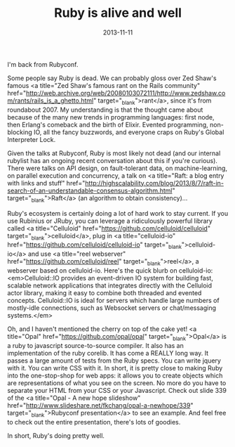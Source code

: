 #+TITLE: Ruby is alive and well
#+DATE: 2013-11-11
#+CATEGORIES: programming
#+TAGS: ruby rubyconf

I'm back from Rubyconf.

Some people say Ruby is dead. We can probably gloss over Zed Shaw's famous <a title="Zed Shaw's famous rant on the Rails community" href="http://web.archive.org/web/20080103072111/http://www.zedshaw.com/rants/rails_is_a_ghetto.html" target="_blank">rant</a>, since it's from roundabout 2007. My understanding is that the thought came about because of the many new trends in programming languages: first node, then Erlang's comeback and the birth of Elixir. Evented programming, non-blocking IO, all the fancy buzzwords, and everyone craps on Ruby's Global Interpreter Lock.

Given the talks at Rubyconf, Ruby is most likely not dead (and our internal rubylist has an ongoing recent conversation about this if you're curious). There were talks on API design, on fault-tolerant data, on machine-learning, on parallel execution and concurrency, a talk on <a title="Raft: a blog entry with links and stuff" href="http://highscalability.com/blog/2013/8/7/raft-in-search-of-an-understandable-consensus-algorithm.html" target="_blank">Raft</a> (an algorithm to obtain consistency)...

Ruby's ecosystem is certainly doing a lot of hard work to stay current. If you use Rubinius or JRuby, you can leverage a ridiculously powerful library called <a title="Celluloid" href="https://github.com/celluloid/celluloid" target="_blank">celluloid</a>, plug in <a title="celluloid-io" href="https://github.com/celluloid/celluloid-io" target="_blank">celluloid-io</a> and use <a title="reel webserver" href="https://github.com/celluloid/reel" target="_blank">reel</a>, a webserver based on celluloid-io. Here's the quick blurb on celluloid-io: <em>Celluloid::IO provides an event-driven IO system for building fast, scalable network applications that integrates directly with the Celluloid actor library, making it easy to combine both threaded and evented concepts. Celluloid::IO is ideal for servers which handle large numbers of mostly-idle connections, such as Websocket servers or chat/messaging systems.</em>

Oh, and I haven't mentioned the cherry on top of the cake yet! <a title="Opal" href="https://github.com/opal/opal" target="_blank">Opal</a> is a ruby to javascript source-to-source compiler. It also has an implementation of the ruby corelib. It has come a REALLY long way. It passes a large amount of tests from the Ruby specs. You can write jquery with it. You can write CSS with it. In short, it is pretty close to making Ruby into the one-stop-shop for web apps: it allows you to create objects which are representations of what you see on the screen. No more do you have to separate your HTML from your CSS or your Javascript. Check out slide 339 of the <a title="Opal - A new hope slideshow" href="http://www.slideshare.net/fkchang/opal-a-newhope/339" target="_blank">Rubyconf presentation</a> to see an example. And feel free to check out the entire presentation, there's lots of goodies.

In short, Ruby's doing pretty well.
